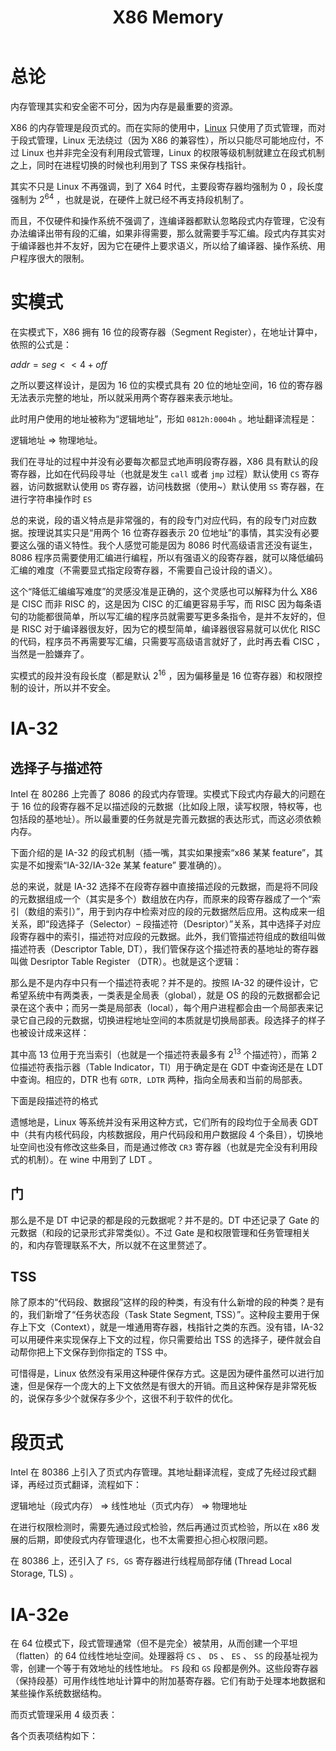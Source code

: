 :PROPERTIES:
:ID:       9577b8fa-bb2f-4dd0-a985-1fc53dcb196e
:END:
#+title: X86 Memory

* 总论
内存管理其实和安全密不可分，因为内存是最重要的资源。

X86 的内存管理是段页式的。而在实际的使用中，[[id:03abe92f-02d1-4dfb-addc-5ba89fc354be][Linux]] 只使用了页式管理，而对于段式管理，Linux 无法绕过（因为 X86 的兼容性），所以只能尽可能地应付，不过 Linux 也并非完全没有利用段式管理，Linux 的权限等级机制就建立在段式机制之上，同时在进程切换的时候也利用到了 TSS 来保存栈指针。

其实不只是 Linux 不再强调，到了 X64 时代，主要段寄存器均强制为 0 ，段长度强制为 2^{64} ，也就是说，在硬件上就已经不再支持段机制了。

而且，不仅硬件和操作系统不强调了，连编译器都默认忽略段式内存管理，它没有办法编译出带有段的汇编，如果非得需要，那么就需要手写汇编。段式内存其实对于编译器也并不友好，因为它在硬件上要求语义，所以给了编译器、操作系统、用户程序很大的限制。

* 实模式
在实模式下，X86 拥有 16 位的段寄存器（Segment Register），在地址计算中，依照的公式是： 

\(addr = seg << 4 + off\) 

之所以要这样设计，是因为 16 位的实模式具有 20 位的地址空间，16 位的寄存器无法表示完整的地址，所以就采用两个寄存器来表示地址。

此时用户使用的地址被称为“逻辑地址”，形如 ~0812h:0004h~ 。地址翻译流程是：

逻辑地址 => 物理地址。

我们在寻址的过程中并没有必要每次都显式地声明段寄存器，X86 具有默认的段寄存器，比如在代码段寻址（也就是发生 ~call~ 或者 ~jmp~ 过程）默认使用 ~CS~ 寄存器，访问数据默认使用 ~DS~ 寄存器，访问栈数据（使用~）默认使用 ~SS~ 寄存器，在进行字符串操作时 ~ES~

总的来说，段的语义特点是非常强的，有的段专门对应代码，有的段专门对应数据。按理说其实只是“用两个 16 位寄存器表示 20 位地址”的事情，其实没有必要要这么强的语义特性。我个人感觉可能是因为 8086 时代高级语言还没有诞生，8086 程序员需要使用汇编进行编程，所以有强语义的段寄存器，就可以降低编码汇编的难度（不需要显式指定段寄存器，不需要自己设计段的语义）。

这个“降低汇编编写难度”的灵感没准是正确的，这个灵感也可以解释为什么 X86 是 CISC 而非 RISC 的，这是因为 CISC 的汇编更容易手写，而 RISC 因为每条语句的功能都很简单，所以写汇编的程序员就需要写更多条指令，是并不友好的，但是 RISC 对于编译器很友好，因为它的模型简单，编译器很容易就可以优化 RISC 的代码，程序员不再需要写汇编，只需要写高级语言就好了，此时再去看 CISC ，当然是一脸嫌弃了。

实模式的段并没有段长度（都是默认 2^{16} ，因为偏移量是 16 位寄存器）和权限控制的设计，所以并不安全。

* IA-32
** 选择子与描述符
Intel 在 80286 上完善了 8086 的段式内存管理。实模式下段式内存最大的问题在于 16 位的段寄存器不足以描述段的元数据（比如段上限，读写权限，特权等，也包括段的基地址）。所以最重要的任务就是完善元数据的表达形式，而这必须依赖内存。

下面介绍的是 IA-32 的段式机制（插一嘴，其实如果搜索“x86 某某 feature”，其实是不如搜索“IA-32/IA-32e 某某 feature” 要准确的）。

总的来说，就是 IA-32 选择不在段寄存器中直接描述段的元数据，而是将不同段的元数据组成一个（其实是多个）数组放在内存，而原来的段寄存器成了一个“索引（数组的索引）”，用于到内存中检索对应的段的元数据然后应用。这构成来一组关系，即“段选择子（Selector）-- 段描述符（Desriptor）”关系，其中选择子对应段寄存器中的索引，描述符对应段的元数据。此外，我们管描述符组成的数组叫做描述符表（Descriptor Table, DT），我们管保存这个描述符表的基地址的寄存器叫做 Desriptor Table Register （DTR）。也就是这个逻辑：

[[file:img/clipboard-20240727T221118.png]]

那么是不是内存中只有一个描述符表呢？并不是的。按照 IA-32 的硬件设计，它希望系统中有两类表，一类表是全局表（global），就是 OS 的段的元数据都会记录在这个表中；而另一类是局部表（local），每个用户进程都会由一个局部表来记录它自己段的元数据，切换进程地址空间的本质就是切换局部表。段选择子的样子也被设计成来这样：

[[file:img/clipboard-20240727T214348.png]]

其中高 13 位用于充当索引（也就是一个描述符表最多有 2^{13} 个描述符），而第 2 位描述符表指示器（Table Indicator，TI）用于确定是在 GDT 中查询还是在 LDT 中查询。相应的，DTR 也有 ~GDTR, LDTR~ 两种，指向全局表和当前的局部表。

下面是段描述符的格式

[[file:img/clipboard-20240727T220350.png]]

遗憾地是，Linux 等系统并没有采用这种方式，它们所有的段均位于全局表 GDT 中（共有内核代码段，内核数据段，用户代码段和用户数据段 4 个条目），切换地址空间也没有修改这些条目，而是通过修改 ~CR3~ 寄存器（也就是完全没有利用段式的机制）。在 wine 中用到了 LDT 。

** 门
那么是不是 DT 中记录的都是段的元数据呢？并不是的。DT 中还记录了 Gate 的元数据（和段的记录形式非常类似）。不过 Gate 是和权限管理和任务管理相关的，和内存管理联系不大，所以就不在这里赘述了。

** TSS
除了原本的“代码段、数据段”这样的段的种类，有没有什么新增的段的种类？是有的，我们新增了“任务状态段（Task State Segment, TSS）”。这种段主要用于保存上下文（Context），就是一堆通用寄存器，栈指针之类的东西。没有错，IA-32 可以用硬件来实现保存上下文的过程，你只需要给出 TSS 的选择子，硬件就会自动帮你把上下文保存到你指定的 TSS 中。

可惜得是，Linux 依然没有采用这种硬件保存方式。这是因为硬件虽然可以进行加速，但是保存一个庞大的上下文依然是有很大的开销。而且这种保存是非常死板的，说保存多少个就保存多少个，这很不利于软件的优化。

* 段页式
Intel 在 80386 上引入了页式内存管理。其地址翻译流程，变成了先经过段式翻译，再经过页式翻译，流程如下：

逻辑地址（段式内存） => 线性地址（页式内存） => 物理地址

在进行权限检测时，需要先通过段式检验，然后再通过页式检验，所以在 x86 发展的后期，即使段式内存管理退化，也不太需要担心担心权限问题。

在 80386 上，还引入了 ~FS, GS~ 寄存器进行线程局部存储 (Thread Local Storage, TLS) 。

* IA-32e
在 64 位模式下，段式管理通常（但不是完全）被禁用，从而创建一个平坦（flatten）的 64 位线性地址空间。处理器将 ~CS~ 、 ~DS~ 、 ~ES~ 、 ~SS~ 的段基址视为零，创建一个等于有效地址的线性地址。 ~FS~ 段和 ~GS~ 段都是例外。这些段寄存器（保持段基）可用作线性地址计算中的附加基寄存器。它们有助于处理本地数据和某些操作系统数据结构。

而页式管理采用 4 级页表：

[[file:img/clipboard-20240727T222738.png]]

各个页表项结构如下：

[[file:img/clipboard-20240727T222806.png]]
